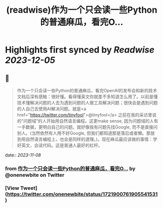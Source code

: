 :PROPERTIES:
:title: (readwise)作为一个只会读一些Python的普通麻瓜，看完O...
:END:

:PROPERTIES:
:author: [[onenewbite on Twitter]]
:full-title: "作为一个只会读一些Python的普通麻瓜，看完O..."
:category: [[tweets]]
:url: https://twitter.com/onenewbite/status/1721900761905541531
:image-url: https://pbs.twimg.com/profile_images/1585995910521446400/OXrx3eAV.jpg
:END:

* Highlights first synced by [[Readwise]] [[2023-12-05]]
** 📌
#+BEGIN_QUOTE
作为一个只会读一些Python的普通麻瓜，看完OpenAI的发布会和新的技术文档后深有感触：很好懂。看得懂英文你就差不多知道怎么用了。以前是懂技术懂解决问题的人去为遇到问题的人做工具解决问题；很快会是遇到问题的人自己去使用AI解决问题。就是<a href="https://twitter.com/tinyfool">@tinyfool</a> 之前在我的采访里说的“问题域”的人开始用自然语言编程。这更make sense, 因为问题域的人有一手数据，更明白自己的问题。就好像我有问题先找Google, 而不是直接问别人。(当然依然有人用不好Google, 但我们都知道那是落后或者懒。那放到用自然语言编程上，也会是同样的道理。)。现在麻瓜最应该做的事情：学好英文，会读代码。这是普通人最好的杠杆。 
#+END_QUOTE
    date:: [[2023-11-08]]
*** from _作为一个只会读一些Python的普通麻瓜，看完O..._ by @onenewbite on Twitter
*** [View Tweet](https://twitter.com/onenewbite/status/1721900761905541531)